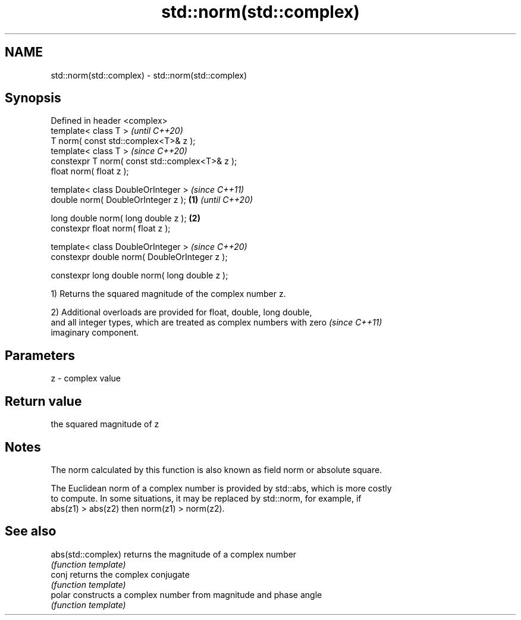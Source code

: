.TH std::norm(std::complex) 3 "2018.03.28" "http://cppreference.com" "C++ Standard Libary"
.SH NAME
std::norm(std::complex) \- std::norm(std::complex)

.SH Synopsis
   Defined in header <complex>
   template< class T >                                   \fI(until C++20)\fP
   T norm( const std::complex<T>& z );
   template< class T >                                   \fI(since C++20)\fP
   constexpr T norm( const std::complex<T>& z );
   float norm( float z );

   template< class DoubleOrInteger >                                   \fI(since C++11)\fP
   double norm( DoubleOrInteger z );             \fB(1)\fP                   \fI(until C++20)\fP

   long double norm( long double z );                \fB(2)\fP
   constexpr float norm( float z );

   template< class DoubleOrInteger >                                   \fI(since C++20)\fP
   constexpr double norm( DoubleOrInteger z );

   constexpr long double norm( long double z );

   1) Returns the squared magnitude of the complex number z.

   2) Additional overloads are provided for float, double, long double,
   and all integer types, which are treated as complex numbers with zero  \fI(since C++11)\fP
   imaginary component.

.SH Parameters

   z - complex value

.SH Return value

   the squared magnitude of z

.SH Notes

   The norm calculated by this function is also known as field norm or absolute square.

   The Euclidean norm of a complex number is provided by std::abs, which is more costly
   to compute. In some situations, it may be replaced by std::norm, for example, if
   abs(z1) > abs(z2) then norm(z1) > norm(z2).

.SH See also

   abs(std::complex) returns the magnitude of a complex number
                     \fI(function template)\fP 
   conj              returns the complex conjugate
                     \fI(function template)\fP 
   polar             constructs a complex number from magnitude and phase angle
                     \fI(function template)\fP 
